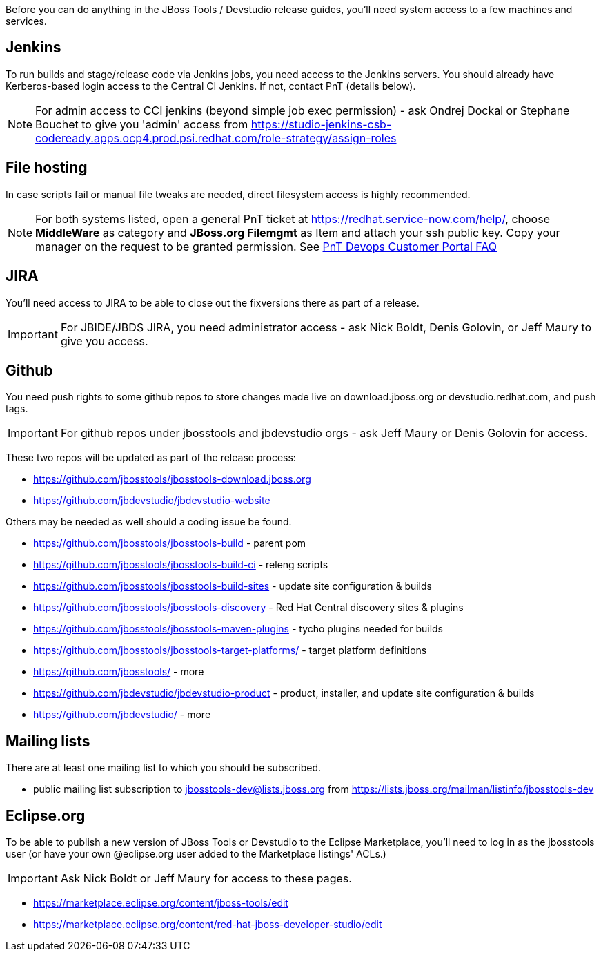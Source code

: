 Before you can do anything in the JBoss Tools / Devstudio release guides, you'll need system access to a few machines and services.

== Jenkins

To run builds and stage/release code via Jenkins jobs, you need access to the Jenkins servers. You should already have Kerberos-based login access to the Central CI Jenkins. If not, contact PnT (details below).

NOTE: For admin access to CCI jenkins (beyond simple job exec permission) - ask Ondrej Dockal or Stephane Bouchet to give you 'admin' access from https://studio-jenkins-csb-codeready.apps.ocp4.prod.psi.redhat.com/role-strategy/assign-roles

== File hosting

In case scripts fail or manual file tweaks are needed, direct filesystem access is highly recommended.

NOTE: For both systems listed, open a general PnT ticket at https://redhat.service-now.com/help/, choose *MiddleWare* as category and *JBoss.org Filemgmt* as Item and attach your ssh public key. Copy your manager on the request to be granted permission. See link:https://mojo.redhat.com/docs/DOC-1093189[PnT Devops Customer Portal FAQ]

== JIRA

You'll need access to JIRA to be able to close out the fixversions there as part of a release.

IMPORTANT: For JBIDE/JBDS JIRA, you need administrator access - ask Nick Boldt, Denis Golovin, or Jeff Maury to give you access.

== Github

You need push rights to some github repos to store changes made live on download.jboss.org or devstudio.redhat.com, and push tags.

IMPORTANT: For github repos under jbosstools and jbdevstudio orgs - ask Jeff Maury or Denis Golovin for access.

These two repos will be updated as part of the release process:

* https://github.com/jbosstools/jbosstools-download.jboss.org
* https://github.com/jbdevstudio/jbdevstudio-website

Others may be needed as well should a coding issue be found.

* https://github.com/jbosstools/jbosstools-build - parent pom
* https://github.com/jbosstools/jbosstools-build-ci - releng scripts
* https://github.com/jbosstools/jbosstools-build-sites - update site configuration & builds
* https://github.com/jbosstools/jbosstools-discovery - Red Hat Central discovery sites & plugins
* https://github.com/jbosstools/jbosstools-maven-plugins - tycho plugins needed for builds
* https://github.com/jbosstools/jbosstools-target-platforms/ - target platform definitions
* https://github.com/jbosstools/ - more
* https://github.com/jbdevstudio/jbdevstudio-product - product, installer, and update site configuration & builds
* https://github.com/jbdevstudio/ - more

== Mailing lists

There are at least one mailing list to which you should be subscribed.

* public mailing list subscription to jbosstools-dev@lists.jboss.org from https://lists.jboss.org/mailman/listinfo/jbosstools-dev

== Eclipse.org

To be able to publish a new version of JBoss Tools or Devstudio to the Eclipse Marketplace, you'll need to log in as the jbosstools user (or have your own @eclipse.org user added to the Marketplace listings' ACLs.)

IMPORTANT: Ask Nick Boldt or Jeff Maury for access to these pages.

* https://marketplace.eclipse.org/content/jboss-tools/edit
* https://marketplace.eclipse.org/content/red-hat-jboss-developer-studio/edit

